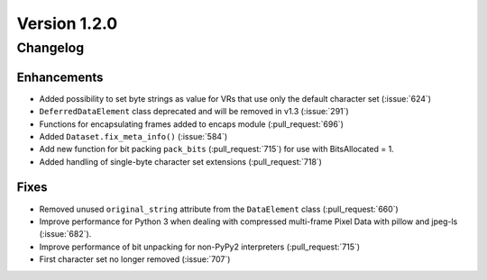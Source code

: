 Version 1.2.0
=================================

Changelog
---------


Enhancements
............

* Added possibility to set byte strings as value for VRs that use only the
  default character set (:issue:`624`)
* ``DeferredDataElement`` class deprecated and will be removed in v1.3
  (:issue:`291`)
* Functions for encapsulating frames added to encaps module (:pull_request:`696`)
* Added ``Dataset.fix_meta_info()`` (:issue:`584`)
* Add new function for bit packing ``pack_bits`` (:pull_request:`715`) for use
  with BitsAllocated = 1.
* Added handling of single-byte character set extensions (:pull_request:`718`)


Fixes
.....

* Removed unused ``original_string`` attribute from the ``DataElement`` class
  (:pull_request:`660`)
* Improve performance for Python 3 when dealing with compressed multi-frame
  Pixel Data with pillow and jpeg-ls (:issue:`682`).
* Improve performance of bit unpacking for non-PyPy2 interpreters
  (:pull_request:`715`)
* First character set no longer removed (:issue:`707`)

